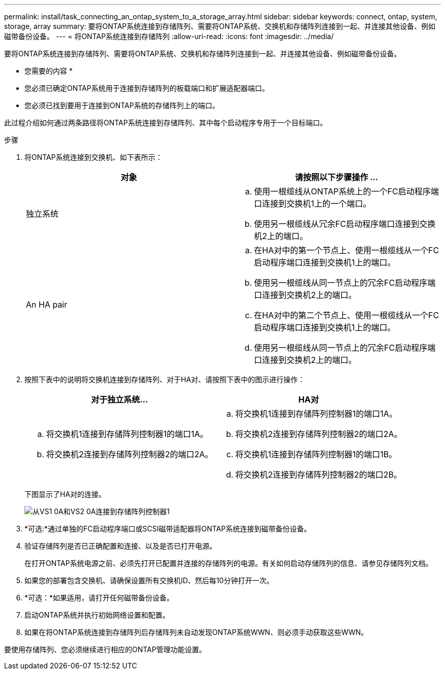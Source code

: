 ---
permalink: install/task_connecting_an_ontap_system_to_a_storage_array.html 
sidebar: sidebar 
keywords: connect, ontap, system, storage, array 
summary: 要将ONTAP系统连接到存储阵列、需要将ONTAP系统、交换机和存储阵列连接到一起、并连接其他设备、例如磁带备份设备。 
---
= 将ONTAP系统连接到存储阵列
:allow-uri-read: 
:icons: font
:imagesdir: ../media/


[role="lead"]
要将ONTAP系统连接到存储阵列、需要将ONTAP系统、交换机和存储阵列连接到一起、并连接其他设备、例如磁带备份设备。

* 您需要的内容 *

* 您必须已确定ONTAP系统用于连接到存储阵列的板载端口和扩展适配器端口。
* 您必须已找到要用于连接到ONTAP系统的存储阵列上的端口。


此过程介绍如何通过两条路径将ONTAP系统连接到存储阵列、其中每个启动程序专用于一个目标端口。

.步骤
. 将ONTAP系统连接到交换机、如下表所示：
+
|===
| 对象 | 请按照以下步骤操作 ... 


 a| 
独立系统
 a| 
.. 使用一根缆线从ONTAP系统上的一个FC启动程序端口连接到交换机1上的一个端口。
.. 使用另一根缆线从冗余FC启动程序端口连接到交换机2上的端口。




 a| 
An HA pair
 a| 
.. 在HA对中的第一个节点上、使用一根缆线从一个FC启动程序端口连接到交换机1上的端口。
.. 使用另一根缆线从同一节点上的冗余FC启动程序端口连接到交换机2上的端口。
.. 在HA对中的第二个节点上、使用一根缆线从一个FC启动程序端口连接到交换机1上的端口。
.. 使用另一根缆线从同一节点上的冗余FC启动程序端口连接到交换机2上的端口。


|===
. 按照下表中的说明将交换机连接到存储阵列、对于HA对、请按照下表中的图示进行操作：
+
|===
| 对于独立系统... | HA对 


 a| 
.. 将交换机1连接到存储阵列控制器1的端口1A。
.. 将交换机2连接到存储阵列控制器2的端口2A。

 a| 
.. 将交换机1连接到存储阵列控制器1的端口1A。
.. 将交换机2连接到存储阵列控制器2的端口2A。
.. 将交换机1连接到存储阵列控制器1的端口1B。
.. 将交换机2连接到存储阵列控制器2的端口2B。


|===
+
下图显示了HA对的连接。

+
image::../media/one_4_port_array_lun_gp.gif[从VS1 0A和VS2 0A连接到存储阵列控制器1,ports 1A and 1B. Connections from vs1 0c and vs2 0c go to storage array controller 2,ports 2A and 2B.]

. *可选:*通过单独的FC启动程序端口或SCSI磁带适配器将ONTAP系统连接到磁带备份设备。
. 验证存储阵列是否已正确配置和连接、以及是否已打开电源。
+
在打开ONTAP系统电源之前、必须先打开已配置并连接的存储阵列的电源。有关如何启动存储阵列的信息、请参见存储阵列文档。

. 如果您的部署包含交换机、请确保设置所有交换机ID、然后每10分钟打开一次。
. *可选：*如果适用，请打开任何磁带备份设备。
. 启动ONTAP系统并执行初始网络设置和配置。
. 如果在将ONTAP系统连接到存储阵列后存储阵列未自动发现ONTAP系统WWN、则必须手动获取这些WWN。


要使用存储阵列、您必须继续进行相应的ONTAP管理功能设置。
